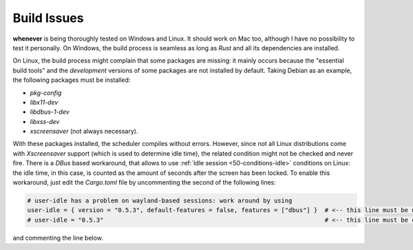 .. _80-build-issues:

Build Issues
============

**whenever** is being thoroughly tested on Windows and Linux. It should work on Mac too, although
I have no possibility to test it personally. On Windows, the build process is seamless as long as
*Rust* and all its dependencies are installed.

On Linux, the build process might complain that some packages are missing: it mainly occurs because
the "essential build tools" and the *development* versions of some packages are not installed by
default. Taking Debian as an example, the following packages must be installed:


* *pkg-config*
* *libx11-dev*
* *libdbus-1-dev*
* *libxss-dev*
* *xscreensaver* (not always necessary).

With these packages installed, the scheduler compiles without errors. However, since not all Linux
distributions come with *Xscreensaver* support (which is used to determine idle time), the related
condition might not be checked and never fire. There is a *DBus* based workaround, that allows to
use :ref:`Idle session <50-conditions-idle>` conditions on Linux: the idle time, in this case, is
counted as the amount of seconds after the screen has been locked. To enable this workaround, just
edit the *Cargo.toml* file by uncommenting the second of the following lines:

.. code-block:: toml

   # user-idle has a problem on wayland-based sessions: work around by using
   user-idle = { version = "0.5.3", default-features = false, features = ["dbus"] }  # <-- this line must be uncommented
   # user-idle = "0.5.3"                                                             # <-- this line must be commented

and commenting the line below.

